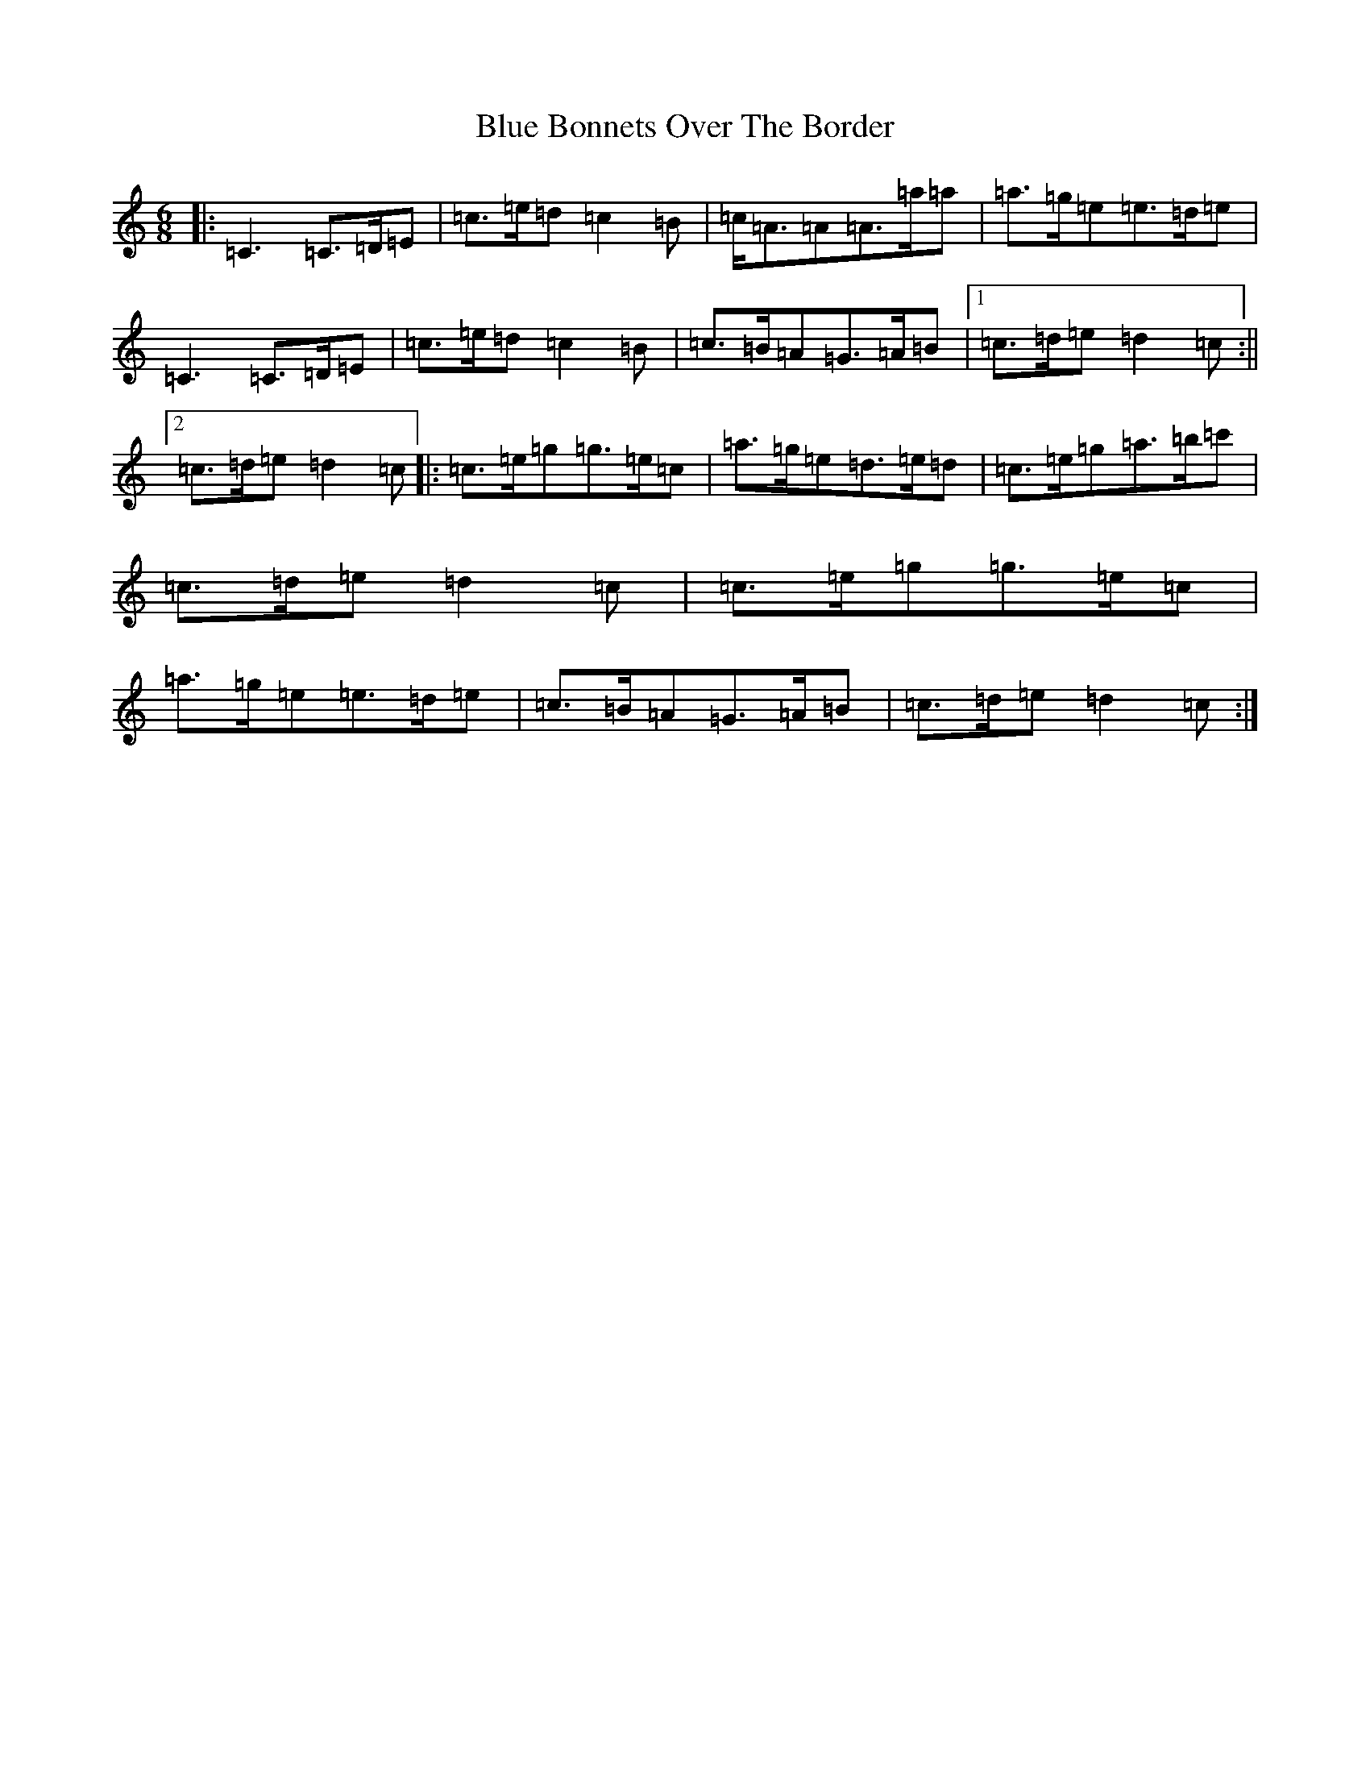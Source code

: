 X: 2082
T: Blue Bonnets Over The Border
S: https://thesession.org/tunes/2402#setting15748
Z: D Major
R: jig
M:6/8
L:1/8
K: C Major
|:=C3=C>=D=E|=c>=e=d=c2=B|=c<=A=A=A>=a=a|=a>=g=e=e>=d=e|=C3=C>=D=E|=c>=e=d=c2=B|=c>=B=A=G>=A=B|1=c>=d=e=d2=c:||2=c>=d=e=d2=c|:=c>=e=g=g>=e=c|=a>=g=e=d>=e=d|=c>=e=g=a>=b=c'|=c>=d=e=d2=c|=c>=e=g=g>=e=c|=a>=g=e=e>=d=e|=c>=B=A=G>=A=B|=c>=d=e=d2=c:|
